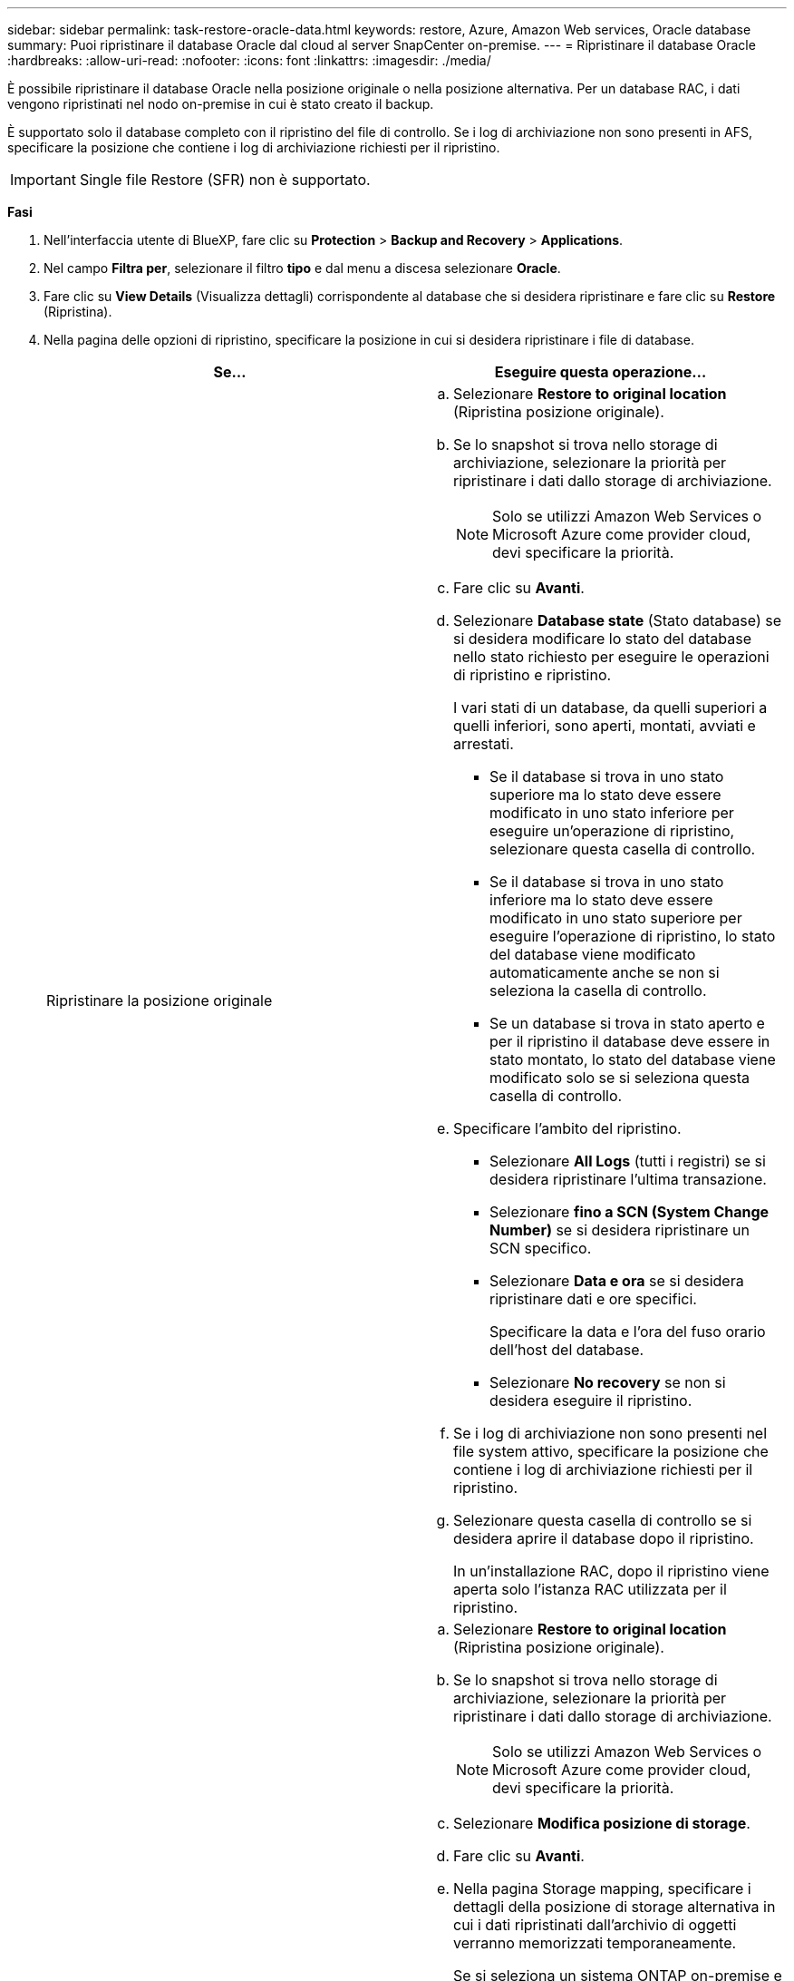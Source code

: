 ---
sidebar: sidebar 
permalink: task-restore-oracle-data.html 
keywords: restore, Azure, Amazon Web services, Oracle database 
summary: Puoi ripristinare il database Oracle dal cloud al server SnapCenter on-premise. 
---
= Ripristinare il database Oracle
:hardbreaks:
:allow-uri-read: 
:nofooter: 
:icons: font
:linkattrs: 
:imagesdir: ./media/


[role="lead"]
È possibile ripristinare il database Oracle nella posizione originale o nella posizione alternativa. Per un database RAC, i dati vengono ripristinati nel nodo on-premise in cui è stato creato il backup.

È supportato solo il database completo con il ripristino del file di controllo. Se i log di archiviazione non sono presenti in AFS, specificare la posizione che contiene i log di archiviazione richiesti per il ripristino.


IMPORTANT: Single file Restore (SFR) non è supportato.

*Fasi*

. Nell'interfaccia utente di BlueXP, fare clic su *Protection* > *Backup and Recovery* > *Applications*.
. Nel campo *Filtra per*, selezionare il filtro *tipo* e dal menu a discesa selezionare *Oracle*.
. Fare clic su *View Details* (Visualizza dettagli) corrispondente al database che si desidera ripristinare e fare clic su *Restore* (Ripristina).
. Nella pagina delle opzioni di ripristino, specificare la posizione in cui si desidera ripristinare i file di database.
+
|===
| Se... | Eseguire questa operazione... 


 a| 
Ripristinare la posizione originale
 a| 
.. Selezionare *Restore to original location* (Ripristina posizione originale).
.. Se lo snapshot si trova nello storage di archiviazione, selezionare la priorità per ripristinare i dati dallo storage di archiviazione.
+

NOTE: Solo se utilizzi Amazon Web Services o Microsoft Azure come provider cloud, devi specificare la priorità.

.. Fare clic su *Avanti*.
.. Selezionare *Database state* (Stato database) se si desidera modificare lo stato del database nello stato richiesto per eseguire le operazioni di ripristino e ripristino.
+
I vari stati di un database, da quelli superiori a quelli inferiori, sono aperti, montati, avviati e arrestati.

+
*** Se il database si trova in uno stato superiore ma lo stato deve essere modificato in uno stato inferiore per eseguire un'operazione di ripristino, selezionare questa casella di controllo.
*** Se il database si trova in uno stato inferiore ma lo stato deve essere modificato in uno stato superiore per eseguire l'operazione di ripristino, lo stato del database viene modificato automaticamente anche se non si seleziona la casella di controllo.
*** Se un database si trova in stato aperto e per il ripristino il database deve essere in stato montato, lo stato del database viene modificato solo se si seleziona questa casella di controllo.


.. Specificare l'ambito del ripristino.
+
*** Selezionare *All Logs* (tutti i registri) se si desidera ripristinare l'ultima transazione.
*** Selezionare *fino a SCN (System Change Number)* se si desidera ripristinare un SCN specifico.
*** Selezionare *Data e ora* se si desidera ripristinare dati e ore specifici.
+
Specificare la data e l'ora del fuso orario dell'host del database.

*** Selezionare *No recovery* se non si desidera eseguire il ripristino.


.. Se i log di archiviazione non sono presenti nel file system attivo, specificare la posizione che contiene i log di archiviazione richiesti per il ripristino.
.. Selezionare questa casella di controllo se si desidera aprire il database dopo il ripristino.
+
In un'installazione RAC, dopo il ripristino viene aperta solo l'istanza RAC utilizzata per il ripristino.





 a| 
Ripristinare temporaneamente in un altro storage e copiare i file ripristinati nella posizione originale
 a| 
.. Selezionare *Restore to original location* (Ripristina posizione originale).
.. Se lo snapshot si trova nello storage di archiviazione, selezionare la priorità per ripristinare i dati dallo storage di archiviazione.
+

NOTE: Solo se utilizzi Amazon Web Services o Microsoft Azure come provider cloud, devi specificare la priorità.

.. Selezionare *Modifica posizione di storage*.
.. Fare clic su *Avanti*.
.. Nella pagina Storage mapping, specificare i dettagli della posizione di storage alternativa in cui i dati ripristinati dall'archivio di oggetti verranno memorizzati temporaneamente.
+
Se si seleziona un sistema ONTAP on-premise e non si è configurata la connessione del cluster allo storage a oggetti, vengono richieste ulteriori informazioni relative all'archivio di oggetti.

.. Fare clic su *Avanti*.
.. Selezionare *Database state* (Stato database) se si desidera modificare lo stato del database nello stato richiesto per eseguire le operazioni di ripristino e ripristino.
+
I vari stati di un database, da quelli superiori a quelli inferiori, sono aperti, montati, avviati e arrestati.

+
*** Se il database si trova in uno stato superiore ma lo stato deve essere modificato in uno stato inferiore per eseguire un'operazione di ripristino, selezionare questa casella di controllo.
*** Se il database si trova in uno stato inferiore ma lo stato deve essere modificato in uno stato superiore per eseguire l'operazione di ripristino, lo stato del database viene modificato automaticamente anche se non si seleziona la casella di controllo.
*** Se un database si trova in stato aperto e per il ripristino il database deve essere in stato montato, lo stato del database viene modificato solo se si seleziona questa casella di controllo.


.. Specificare l'ambito del ripristino.
+
*** Selezionare *All Logs* (tutti i registri) se si desidera ripristinare l'ultima transazione.
*** Selezionare *fino a SCN (System Change Number)* se si desidera ripristinare un SCN specifico.
*** Selezionare *Data e ora* se si desidera ripristinare dati e ore specifici.
+
Specificare la data e l'ora del fuso orario dell'host del database.

*** Selezionare *No recovery* se non si desidera eseguire il ripristino.


.. Se i log di archiviazione non sono presenti nel file system attivo, specificare la posizione che contiene i log di archiviazione richiesti per il ripristino.
.. Selezionare questa casella di controllo se si desidera aprire il database dopo il ripristino.
+
In un'installazione RAC, dopo il ripristino viene aperta solo l'istanza RAC utilizzata per il ripristino.





 a| 
Ripristinare in una posizione alternativa
 a| 
.. Selezionare *Ripristina in una posizione alternativa*.
.. Se lo snapshot si trova nello storage di archiviazione, selezionare la priorità per ripristinare i dati dallo storage di archiviazione.
+

NOTE: Solo se utilizzi Amazon Web Services o Microsoft Azure come provider cloud, devi specificare la priorità.

.. Se si desidera ripristinare lo storage alternativo, attenersi alla seguente procedura:
+
... Selezionare *Modifica posizione di storage*.
... Fare clic su *Avanti*.
... Nella pagina Storage mapping, specificare i dettagli della posizione di storage alternativa in cui devono essere ripristinati i dati dell'archivio di oggetti.


.. Fare clic su *Avanti*.
.. Nella pagina Destination host (host di destinazione), selezionare l'host su cui verrà montato il database.
+
... (Facoltativo) per l'ambiente NAS, specificare l'FQDN o l'indirizzo IP dell'host su cui esportare i volumi ripristinati dall'archivio di oggetti.
... (Facoltativo) per l'ambiente SAN, specificare gli iniziatori dell'host a cui mappare le LUN dei volumi ripristinati dall'archivio di oggetti.


.. Fare clic su *Avanti*.


|===
. Esaminare i dettagli e fare clic su *Restore* (Ripristina).


L'opzione *Restore to alternate location* (Ripristina in posizione alternativa) consente di montare il backup selezionato sull'host specificato. È necessario visualizzare manualmente il database.

Dopo aver montato il backup, non è possibile montarlo di nuovo fino a quando non viene smontato. È possibile utilizzare l'opzione *Unmount* dall'interfaccia utente per smontare il backup.

Per informazioni su come attivare il database Oracle, vedere https://kb.netapp.com/Advice_and_Troubleshooting/Cloud_Services/Cloud_Manager/How_to_bring_up_Oracle_Database_in_another_NFS_host_after_mounting_storage_from_backup_in_Cloud_Backup_for_Applications["Articolo della Knowledge base"].
